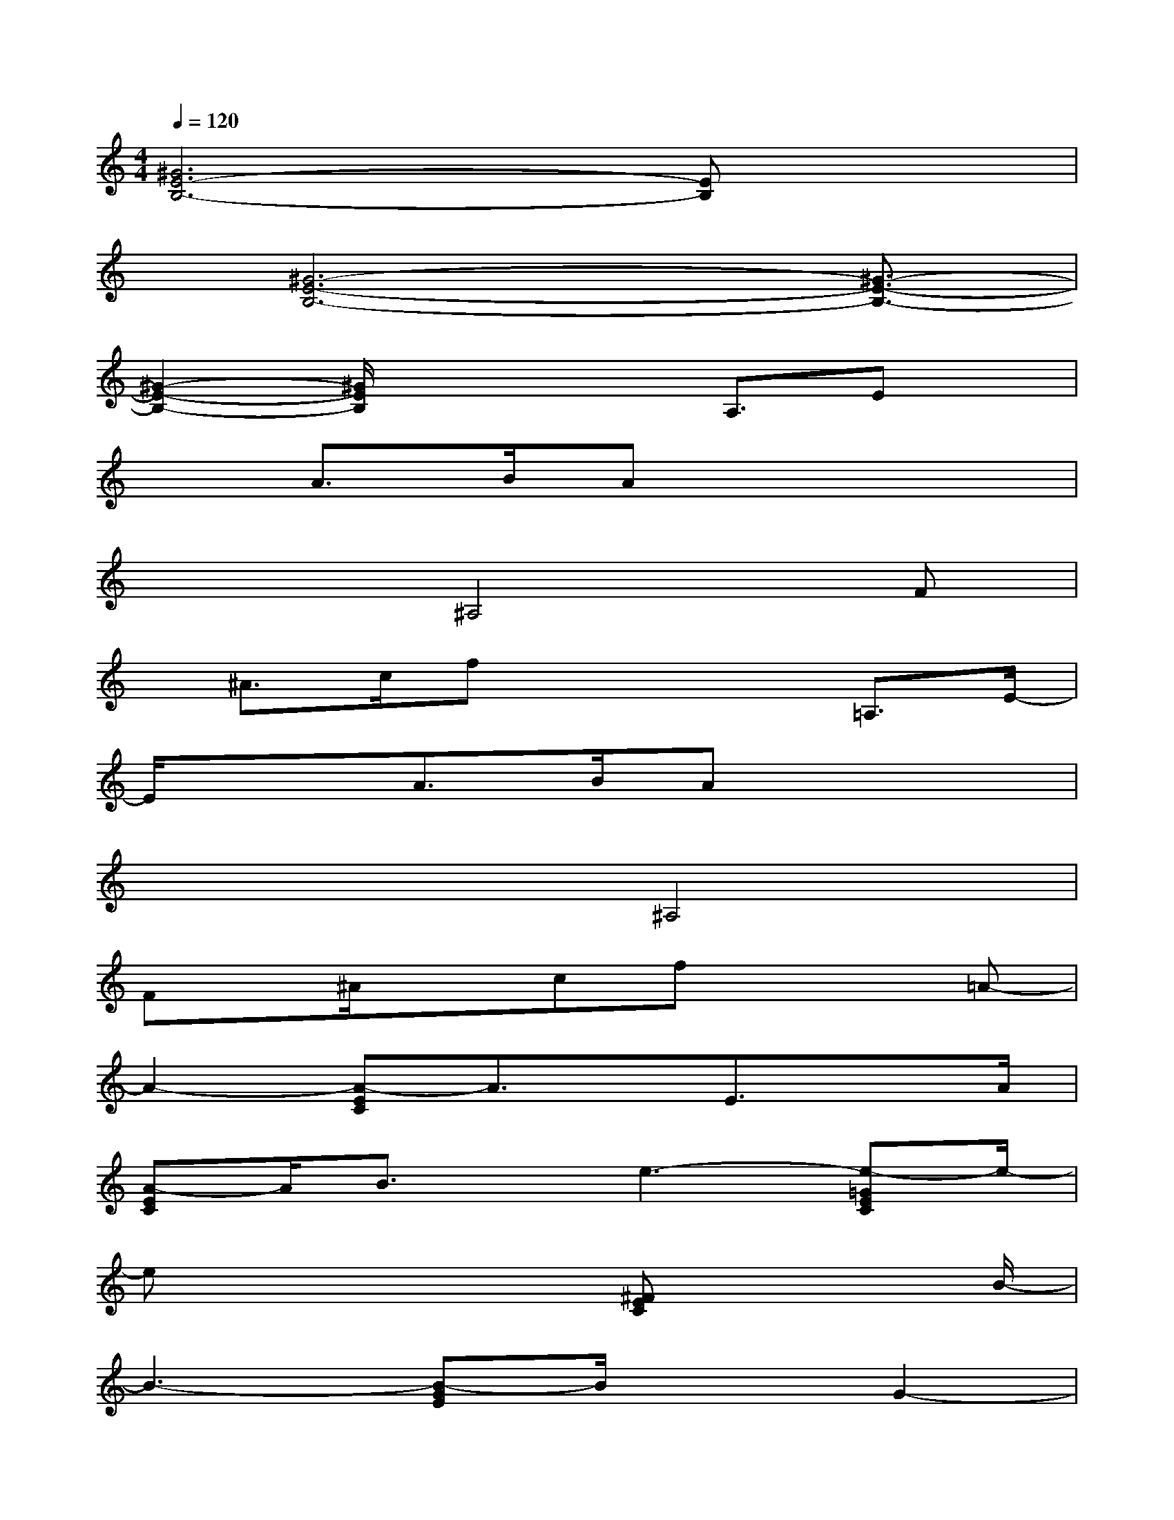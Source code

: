 X:1
T:
M:4/4
L:1/8
Q:1/4=120
K:C%0sharps
V:1
[^G6E6-B,6-][EB,]x|
x/2[^G6-E6-B,6-][^G3/2-E3/2-B,3/2-]|
[^G2-E2-B,2-][^G/2E/2B,/2]x2x/2A,3/2Ex/2|
xA>BAx4|
x3^A,4F|
x/2^A>cfx2x/2=A,3/2E/2-|
E/2x3/2A>BAx3|
x4^A,4|
Fx/2^A/2xcfx2=A-|
A2-[A-EC]A3/2x/2E3/2xA/2|
[A-EC]A/2B3/2x/2e3-[e-=GEC]e/2-|
ex3x/2[^FEC]x2B/2-|
B3-[B-GE]B/2x3/2G2-|
G/2B/2[BGE]x/2ed/2-[e/2-d/2]e3-[e/2-B/2^G/2E/2]|
e4-e/2x[B^GE]x3/2|
x/2e3-e/2-[eAEC]x2e-